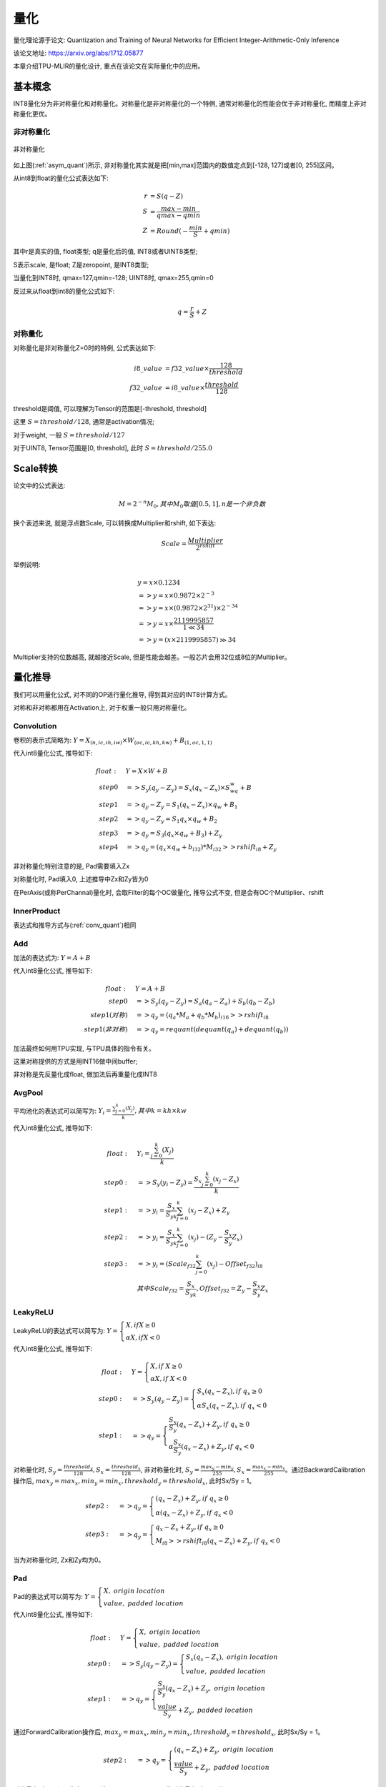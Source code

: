 量化
============

量化理论源于论文: Quantization and Training of Neural Networks for Efficient Integer-Arithmetic-Only Inference

该论文地址: https://arxiv.org/abs/1712.05877

本章介绍TPU-MLIR的量化设计, 重点在该论文在实际量化中的应用。

.. _quantization:

基本概念
------------

INT8量化分为非对称量化和对称量化。对称量化是非对称量化的一个特例, 通常对称量化的性能会优于非对称量化, 而精度上非对称量化更优。

非对称量化
~~~~~~~~~~~~

.. _asym_quant:
.. figure:: ../assets/quant_asym.png
   :height: 9.5cm
   :align: center

   非对称量化

如上图(:ref:`asym_quant`)所示, 非对称量化其实就是把[min,max]范围内的数值定点到[-128, 127]或者[0, 255]区间。

从int8到float的量化公式表达如下:

.. math::

   r &= S(q-Z) \\
   S &= \frac{max-min}{qmax-qmin} \\
   Z &= Round(- \frac{min}{S} + qmin)

其中r是真实的值, float类型; q是量化后的值, INT8或者UINT8类型;

S表示scale, 是float; Z是zeropoint, 是INT8类型;

当量化到INT8时, qmax=127,qmin=-128; UINT8时, qmax=255,qmin=0

反过来从float到int8的量化公式如下:

.. math::

   q = \frac{r}{S} + Z

对称量化
~~~~~~~~~~~~

对称量化是非对称量化Z=0时的特例, 公式表达如下:

.. math::

   i8\_value &= f32\_value \times \frac{128}{threshold} \\
   f32\_value &= i8\_value \times \frac{threshold}{128}

threshold是阈值, 可以理解为Tensor的范围是[-threshold, threshold]

这里 :math:`S = threshold / 128`, 通常是activation情况;

对于weight, 一般 :math:`S = threshold / 127`

对于UINT8, Tensor范围是[0, threshold], 此时 :math:`S = threshold/ 255.0`


Scale转换
------------

论文中的公式表达:

.. math::

   M = 2^{-n}M_0, 其中M_0取值[0.5,1], n是一个非负数

换个表述来说, 就是浮点数Scale, 可以转换成Multiplier和rshift, 如下表达:

.. math::

   Scale = \frac{Multiplier}{2^{rshift}}

举例说明:

.. math::

   &y = x \times 0.1234 \\
   &=> y = x \times 0.9872 \times 2^{-3} \\
   &=> y = x \times (0.9872 \times 2^{31}) \times 2^{-34} \\
   &=> y = x \times \frac{2119995857}{1 \ll 34} \\
   &=> y = (x \times 2119995857) \gg 34

Multiplier支持的位数越高, 就越接近Scale, 但是性能会越差。一般芯片会用32位或8位的Multiplier。

量化推导
------------

我们可以用量化公式, 对不同的OP进行量化推导, 得到其对应的INT8计算方式。

对称和非对称都用在Activation上, 对于权重一般只用对称量化。

.. _conv_quant:

Convolution
~~~~~~~~~~~~

卷积的表示式简略为:  :math:`Y = X_{(n,ic,ih,iw)}\times W_{(oc,ic,kh,kw)} + B_{(1,oc,1,1)}`

代入int8量化公式, 推导如下:

.. math::

   float:\quad & Y = X\times W + B \\
   step 0\quad & => S_y(q_y-Z_y) = S_x(q_x-Z_x)\times S_wq_w + B \\
   step 1\quad & => q_y - Z_y = S_1(q_x-Z_x)\times q_w + B_1 \\
   step 2\quad & => q_y - Z_y = S_1 q_x\times q_w  + B_2 \\
   step 3\quad & => q_y = S_3 (q_x \times q_w + B_3) + Z_{y} \\
   step 4\quad & => q_y = (q_x \times q_w + b_{i32}) * M_{i32} >> rshift_{i8} + Z_{y}


非对称量化特别注意的是, Pad需要填入Zx

对称量化时, Pad填入0, 上述推导中Zx和Zy皆为0

在PerAxis(或称PerChannal)量化时, 会取Filter的每个OC做量化, 推导公式不变, 但是会有OC个Multiplier、rshift


InnerProduct
~~~~~~~~~~~~

表达式和推导方式与(:ref:`conv_quant`)相同


Add
~~~~~~~~~~~~

加法的表达式为:  :math:`Y = A + B`

代入int8量化公式, 推导如下:

.. math::

   float:\quad & Y = A + B \\
   step 0\quad & => S_y (q_y-Z_y) = S_a(q_a-Z_a) + S_b(q_b - Z_b) \\
   step 1(对称) \quad & => q_y = (q_a * M_a + q_b * M_b)_{i16} >> rshift_{i8} \\
   step 1(非对称) \quad & => q_y = requant(dequant(q_a) + dequant(q_b))

加法最终如何用TPU实现, 与TPU具体的指令有关。

这里对称提供的方式是用INT16做中间buffer;

非对称是先反量化成float, 做加法后再重量化成INT8


AvgPool
~~~~~~~~~~~~

平均池化的表达式可以简写为:  :math:`Y_i = \frac{\sum_{j=0}^{k}{(X_j)}}{k}, 其中k = kh \times kw`

代入int8量化公式, 推导如下:

.. math::

   float:\quad & Y_i = \frac{\sum_{j=0}^{k}{(X_j)}}{k} \\
   step0:\quad & => S_y(y_i - Z_y) = \frac{S_x\sum_{j=0}^{k}(x_j-Z_x)}{k}\\
   step1:\quad & => y_i = \frac{S_x}{S_yk}\sum_{j=0}^{k}(x_j-Z_x) + Z_y \\
   step2:\quad & => y_i = \frac{S_x}{S_yk}\sum_{j=0}^{k}(x_j) - (Z_y - \frac{S_x}{S_y}Z_x) \\
   step3:\quad & => y_i = (Scale_{f32}\sum_{j=0}^{k}(x_j) - Offset_{f32})_{i8} \\
               & 其中Scale_{f32} = \frac{S_x}{S_yk}, Offset_{f32} = Z_y - \frac{S_x}{S_y}Z_x


LeakyReLU
~~~~~~~~~~~~

LeakyReLU的表达式可以简写为:  :math:`Y = \begin{cases} X, if X \geq 0\\ \alpha X, if X < 0 \end{cases}`

代入int8量化公式, 推导如下:

.. math::

   float:\quad & Y = \begin{cases} X, if \ X \geq 0\\ \alpha X, if \ X < 0 \end{cases} \\
   step0:\quad & => S_y (q_y - Z_y) = \begin{cases} S_x(q_x - Z_x), if \ q_x \geq 0\\ \alpha S_x (q_x - Z_x), if \ q_x < 0 \end{cases} \\
   step1:\quad & => q_y = \begin{cases} \frac{S_x}{S_y}(q_x - Z_x) + Z_y, if \ q_x \geq 0\\ \alpha \frac{S_x}{S_y} (q_x - Z_x) + Z_y, if \ q_x < 0 \end{cases}

对称量化时, :math:`S_y=\frac{threshold_y}{128}, S_x=\frac{threshold_x}{128}`, 非对称量化时, :math:`S_y = \frac{max_y ⁡- min_y}{255}, S_x = \frac{max_x ⁡- min_x}{255}`。通过BackwardCalibration操作后, :math:`max_y = max_x,  min_y = min_x, threshold_y = threshold_x`, 此时Sx/Sy = 1。

.. math::

   step2:\quad & => q_y = \begin{cases} (q_x - Z_x) + Z_y,  if \ q_x \geq 0\\ \alpha (q_x - Z_x) + Z_y, if \ q_x < 0 \end{cases} \\
   step3:\quad & => q_y = \begin{cases} q_x - Z_x + Z_y,  if \ q_x \geq 0\\ M_{i8} >> rshift_{i8} (q_x - Z_x) + Z_y, if \ q_x < 0 \end{cases}

当为对称量化时, Zx和Zy均为0。

Pad
~~~~~~~~~~~~

Pad的表达式可以简写为: :math:`Y = \begin{cases} X, \ origin\ location \\ value, \ padded\ location \end{cases}`

代入int8量化公式, 推导如下:

.. math::
   float:\quad & Y = \begin{cases} X, \ origin\ location \\ value, \ padded\ location \end{cases} \\
   step0:\quad & => S_y (q_y - Z_y) = \begin{cases} S_x (q_x - Z_x), \ origin\ location \\ value, \ padded\ location \end{cases} \\
   step1:\quad & => q_y = \begin{cases} \frac{S_x}{S_y} (q_x - Z_x) + Z_y, \ origin\ location \\ \frac{value}{S_y} + Z_y, \ padded\ location \end{cases}

通过ForwardCalibration操作后, :math:`max_y = max_x,  min_y = min_x, threshold_y = threshold_x`, 此时Sx/Sy = 1。

.. math::
   step2:\quad & => q_y = \begin{cases} (q_x - Z_x) + Z_y, \ origin\ location \\ \frac{value}{S_y} + Z_y, \ padded\ location \end{cases}

对称量化时, Zx和Zy均为0, pad填入 round(value/Sy), 非对称量化时, pad填入round(value/Sy + Zy)。


PReLU
~~~~~~~~~~~~
PReLU的表达式可以简写为: :math:`Y_i = \begin{cases} X_i, if \ X_i \geq 0\\ \alpha_i X_i, if \ X_i < 0 \end{cases}`

代入int8量化公式, 推导如下:

.. math::
   float:\quad & Y_i = \begin{cases} X_i, if \  X_i \geq 0\\ \alpha_i X_i, if \ X_i < 0 \end{cases} \\
   step0:\quad & => S_y (y_i - Z_y) = \begin{cases} S_x (x_i - Z_x), if \ x_i \geq 0\\ S_{\alpha}q_{\alpha_i}S_x (x_i - Z_x), if \ x_i < 0 \end{cases} \\
   step1:\quad & => y_i = \begin{cases} \frac{S_x}{S_y} (x_i - Z_x) + Z_y, if \ x_i \geq 0\\ S_{\alpha}q_{\alpha_i}\frac{S_x}{S_y} (x_i - Z_x) + Z_y, if \ x_i < 0 \end{cases} \\

通过BackwardCalibration操作后, :math:`max_y = max_x,  min_y = min_x, threshold_y = threshold_x`, 此时Sx/Sy = 1。

.. math::
   step2:\quad & => y_i = \begin{cases} (x_i - Z_x) + Z_y, if \ x_i \geq 0\\ S_{\alpha}q_{\alpha_i}(x_i - Z_x) + Z_y, if \ x_i < 0 \end{cases} \\
   step3:\quad & => y_i = \begin{cases} (x_i - Z_x) + Z_y, if \ x_i \geq 0\\ q_{\alpha_i} * M_{i8} (x_i - Z_x) >> rshift_{i8} + Z_y, if \ x_i < 0 \end{cases} \\

一共有oc个Multiplier和1个rshift。当为对称量化时, Zx和Zy均为0。
